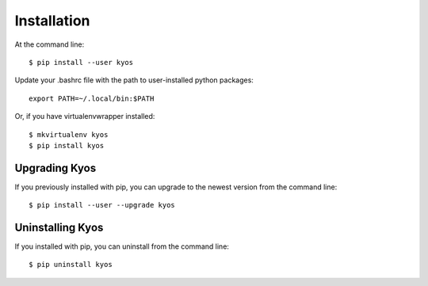 ============
Installation
============

.. highlight:: bash

At the command line::

    $ pip install --user kyos

Update your .bashrc file with the path to user-installed python packages::

    export PATH=~/.local/bin:$PATH

Or, if you have virtualenvwrapper installed::

    $ mkvirtualenv kyos
    $ pip install kyos


Upgrading Kyos
-----------------------------------------

If you previously installed with pip, you can upgrade to the newest version from the command line::

    $ pip install --user --upgrade kyos


Uninstalling Kyos
--------------------------------------------

If you installed with pip, you can uninstall from the command line::

    $ pip uninstall kyos
